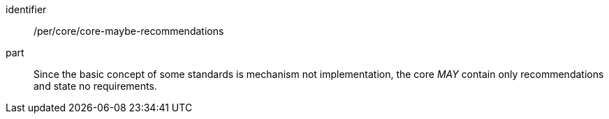 [[per-8]]

[permission]
====
[%metadata]
identifier:: /per/core/core-maybe-recommendations
part:: Since the basic concept of some standards is mechanism not implementation, the core _MAY_ contain only
recommendations and state no requirements.
====
